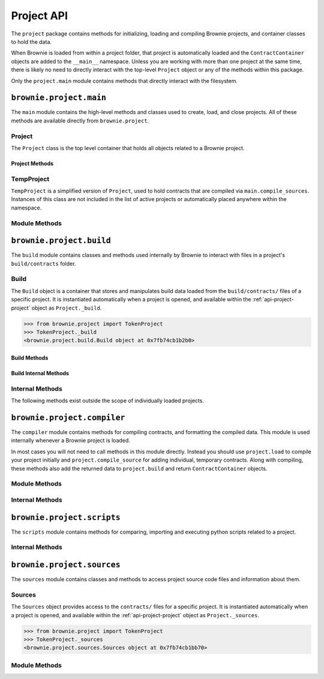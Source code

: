 .. _api-project:

===========
Project API
===========

The ``project`` package contains methods for initializing, loading and compiling Brownie projects, and container classes to hold the data.

When Brownie is loaded from within a project folder, that project is automatically loaded and the ``ContractContainer`` objects are added to the ``__main__`` namespace. Unless you are working with more than one project at the same time, there is likely no need to directly interact with the top-level ``Project`` object or any of the methods within this package.

Only the ``project.main`` module contains methods that directly interact with the filesystem.

``brownie.project.main``
========================

The ``main`` module contains the high-level methods and classes used to create, load, and close projects. All of these methods are available directly from ``brownie.project``.

.. _api-project-project:

Project
-------

The ``Project`` class is the top level container that holds all objects related to a Brownie project.

Project Methods
***************

.. py:classmethod:: Project.load() -> None

    Compiles the project source codes, instantiates ``ContractContainer`` objects, and populates the namespace.

    Projects are typically loaded via ``brownie.project.load()``, but if you have a ``Project`` object that was previously closed you can reload it using this method.

.. py:classmethod:: Project.load_config() -> None

    Updates the configuration settings from the ``brownie-config.yaml`` file within this project's root folder.

.. py:classmethod:: Project.close(raises: bool = True) -> None

    Removes this object and the related ``ContractContainer`` objects from the namespace.

    .. code-block:: python

        >>> from brownie.project import TokenProject
        >>> TokenProject.close()
        >>> TokenProject
        NameError: name 'TokenProject' is not defined

.. py:classmethod:: Project.dict()

    Returns a dictionary of ``ContractContainer`` objects.

    .. code-block:: python

        >>> from brownie.project import TokenProject
        >>> TokenProject.dict()
        {
           'Token': [],
           'SafeMath': []
        }

TempProject
-----------

``TempProject`` is a simplified version of ``Project``, used to hold contracts that are compiled via ``main.compile_sources``. Instances of this class are not included in the list of active projects or automatically placed anywhere within the namespace.

Module Methods
--------------

.. py:method:: main.check_for_project(path: Union[str, 'Path']) -> Optional[Path]

    Checks for an existing Brownie project within a folder and it's parent folders, and returns the base path to the project as a ``Path`` object.  Returns ``None`` if no project is found.

    Accepts a path as a str or a ``Path`` object.

    .. code-block:: python

        >>> from brownie import project
        >>> Path('.').resolve()
        PosixPath('/my_projects/token/build/contracts')
        >>> project.check_for_project('.')
        PosixPath('/my_projects/token')

.. py:method:: main.get_loaded_projects() -> List

    Returns a list of currently loaded ``Project`` objects.

    .. code-block:: python

        >>> from brownie import project
        >>> project.get_loaded_projects()
        [<Project object 'TokenProject'>, <Project object 'OtherProject'>]

.. py:method:: main.new(project_path=".", ignore_subfolder=False)

    Initializes a new project at the given path.  If the folder does not exist, it will be created.

    Returns the path to the project as a string.

    .. code-block:: python

        >>> from brownie import project
        >>> project.new('/my_projects/new_project')
        '/my_projects/new_project'

.. py:method:: main.from_brownie_mix(project_name, project_path=None, ignore_subfolder=False)

    Initializes a new project via a template. Templates are downloaded from the `Brownie Mix github repo <https://github.com/brownie-mix>`_.

    If no path is given, the project will be initialized in a subfolder of the same name.

    Returns the path to the project as a string.

    .. code-block:: python

        >>> from brownie import project
        >>> project.from_brownie_mix('token')
        Downloading from https://github.com/brownie-mix/token-mix/archive/master.zip...
        'my_projects/token'

.. py:method:: main.load(project_path=None, name=None)

    Loads a Brownie project and instantiates various related objects.

    * ``project_path``: Path to the project. If ``None``, attempts to find one using ``check_for_project('.')``.
    * ``name``: Name to assign to the project. If None, the name is generated from the name of the project folder.

    Returns a ``Project`` object. The same object is also available from within the ``project`` module namespce.

    .. code-block:: python

        >>> from brownie import project
        >>> project.load('/my_projects/token')
        [<Project object 'TokenProject'>]
        >>> project.TokenProject
        <Project object 'TokenProject'>
        >>> project.TokenProject.Token
        <ContractContainer object 'Token'>

.. py:method:: main.compile_source(source, solc_version=None, optimize=True, runs=200, evm_version=None)

    Compiles the given Solidity source code string and returns a ``TempProject`` object.

    .. code-block:: python

        >>> from brownie import compile_source
        >>> container = compile_source('''pragma solidity 0.4.25;

        contract SimpleTest {

          string public name;

          constructor (string _name) public {
            name = _name;
          }
        }'''
        >>>
        >>> container
        <TempProject object>
        >>> container.SimpleTest
        <ContractContainer object 'SimpleTest'>

.. _api-project-build:

``brownie.project.build``
=========================

The ``build`` module contains classes and methods used internally by Brownie to interact with files in a project's ``build/contracts`` folder.

.. _api-project-build-build:

Build
-----

The ``Build`` object is a container that stores and manipulates build data loaded from the ``build/contracts/`` files of a specific project. It is instantiated automatically when a project is opened, and available within the :ref:`api-project-project` object as ``Project._build``.

.. code-block:: python

    >>> from brownie.project import TokenProject
    >>> TokenProject._build
    <brownie.project.build.Build object at 0x7fb74cb1b2b0>

Build Methods
*************

.. py:classmethod:: Build.get(contract_name)

    Returns build data for the given contract name.

    .. code-block:: python

        >>> from brownie.project import build
        >>> build.get('Token')
        {...}

.. py:classmethod:: Build.items(path=None)

    Provides an list of tuples in the format ``('contract_name', build_json)``, similar to calling ``dict.items``.  If a path is given, only contracts derived from that source file are returned.

    .. code-block:: python

        >>> from brownie.project import build
        >>> for name, data in build.items():
        ...     print(name)
        Token
        SafeMath

.. py:classmethod:: Build.contains(contract_name)

    Checks if a contract with the given name is in the currently loaded build data.

    .. code-block:: python

        >>> from brownie.project import build
        >>> build.contains('Token')
        True

.. py:classmethod:: Build.get_dependents(contract_name)

    Returns a list of contracts that inherit or link to the given contract name. Used by the compiler when determining which contracts to recompile based on a changed source file.

    .. code-block:: python

        >>> from brownie.project import build
        >>> build.get_dependents('Token')
        ['SafeMath']

.. py:classmethod:: Build.expand_build_offsets(build_json)

    Given a build json as a dict, expands the minified offsets to match the original source code.

Build Internal Methods
**********************

.. py:classmethod:: Build._add(build_json)

    Adds a contract's build data to the container.

.. py:classmethod:: Build._remove(contract_name)

    Removes a contract's build data from the container.

.. py:classmethod:: Build._generate_revert_map(pcMap)

    Adds a contract's dev revert strings to the revert map and it's ``pcMap``. Called internally when adding a new contract.

    The revert map is dict of tuples, where each key is a program counter that contains a ``REVERT`` or ``INVALID`` operation for a contract in the active project. When a transaction reverts, the dev revert string can be determined by looking up the final program counter in this mapping.

    Each value is a 5 item tuple of: ``("path/to/source", (start, stop), "function name", "dev: revert string", self._source)``

    When two contracts have differing values for the same program counter, the value in the revert map is set to ``False``. If a transaction reverts with this pc, the entire trace must be queried to determine which contract reverted and get the dev string from it's ``pcMap``.


Internal Methods
----------------

The following methods exist outside the scope of individually loaded projects.

.. py:method:: build._get_dev_revert(pc)

    Given the program counter from a stack trace that caused a transaction to revert, returns the :ref:`commented dev string <dev-revert>` (if any). Used by ``TransactionReceipt``.

    .. code-block:: python

        >>> from brownie.project import build
        >>> build.get_dev_revert(1847)
        "dev: zero value"

.. py:method:: build._get_error_source_from_pc(pc)

    Given the program counter from a stack trace that caused a transaction to revert, returns the highlighted relevent source code and the name of the method that reverted.

    Used by ``TransactionReceipt`` when generating a ``VirtualMachineError``.

``brownie.project.compiler``
============================

The ``compiler`` module contains methods for compiling contracts, and formatting the compiled data. This module is used internally whenever a Brownie project is loaded.

In most cases you will not need to call methods in this module directly. Instead you should use ``project.load`` to compile your project initially and ``project.compile_source`` for adding individual, temporary contracts. Along with compiling, these methods also add the returned data to ``project.build`` and return ``ContractContainer`` objects.

Module Methods
--------------

.. py:method:: compiler.set_solc_version(version)

    Sets the ``solc`` version. If the requested version is not available it will be installed.

    .. code-block:: python

        >>> from brownie.project import compiler
        >>> compiler.set_solc_version("0.4.25")
        Using solc version v0.4.25


.. py:method:: compiler.install_solc(*versions)

    Installs one or more versions of ``solc``.

    .. code-block:: python

        >>> from brownie.project import compiler
        >>> compiler.install_solc("0.4.25", "0.5.10")

.. py:method:: compiler.compile_and_format(contracts, solc_version=None, optimize=True, runs=200, evm_version=None, minify=False, silent=True, allow_paths=None)

    Given a dict in the format ``{'path': "source code"}``, compiles the contracts and returns the formatted `build data <compile-json>`_.

    * ``contracts``: ``dict`` in the format ``{'path': "source code"}``
    * ``solc_version``: solc version to compile with. If ``None``, each contract is compiled with the latest installed version that matches the pragma.
    * ``optimize``: Toggle compiler optimization
    * ``runs``: Number of compiler optimization runs
    * ``evm_version``: EVM version to target. If ``None`` the compiler default is used.
    * ``minify``: Should contract sources be `minified <sources-minify>`_?
    * ``silent``: Toggle console verbosity
    * ``allow_paths``: Import path, passed to `solc` as an additional path that contract files may be imported from

    Calling this method is roughly equivalent to the following:

    .. code-block:: python

        >>> from brownie.project import compiler

        >>> input_json = compiler.generate_input_json(contracts)
        >>> output_json = compiler.compile_from_input_json(input_json)
        >>> build_json = compiler.generate_build_json(input_json, output_json)

.. py:method:: compiler.find_solc_versions(contracts, install_needed=False, install_latest=False, silent=True)

    Analyzes contract pragmas and determines which solc version(s) to use.

    * ``contracts``: ``dict`` in the format ``{'path': "source code"}``
    * ``install_needed``: if ``True``, solc is installed when no installed version matches a contract pragma
    * ``install_latest``: if ``True``, solc is installed when a newer version is available than the installed one
    * ``silent``: enables verbose reporting

    Returns a ``dict`` of ``{'version': ["path", "path", ..]}``.

.. py:method:: compiler.generate_input_json(contracts, optimize=True, runs=200, evm_version=None, minify=False)

    Generates a `standard solc input JSON <https://solidity.readthedocs.io/en/latest/using-the-compiler.html#input-description>`_ as a dict.


.. py:method:: compiler.compile_from_input_json(input_json, silent=True, allow_paths=None)

    Compiles from an input JSON and returns a `standard solc output JSON <https://solidity.readthedocs.io/en/latest/using-the-compiler.html#output-description>`_ as a dict.

.. py:method:: compiler.generate_build_json(input_json, output_json, compiler_data={}, silent=True)

    Formats input and output compiler JSONs and returns a Brownie `build JSON <compile-json>`_ dict.

    * ``input_json``: Compiler input JSON dict
    * ``output_json``: Computer output JSON dict
    * ``compiler_data``: Additional compiler data to include
    * ``silent``: Toggles console verbosity

Internal Methods
----------------

.. py:method:: compiler._format_link_references(evm)

    Standardizes formatting for unlinked library placeholders within bytecode. Used internally to ensure that unlinked libraries are represented uniformly regardless of the compiler version used.

    * ``evm``: The ``'evm'`` object from a compiler output JSON.

.. py:method:: compiler._get_bytecode_hash(bytecode)

    Removes the final metadata from a bytecode hex string and returns a hash of the result. Used to check if a contract has changed when the source code is modified.

.. py:method:: compiler._expand_source_map(source_map)

    Returns an uncompressed source mapping as a list of lists where no values are omitted.

    .. code-block:: python

        >>> from brownie.project.compiler import expand_source_map
        >>> expand_source_map("1:2:1:-;:9;2:1:2;;;")
        [[1, 2, 1, '-'], [1, 9, 1, '-'], [2, 1, 2, '-'], [2, 1, 2, '-'], [2, 1, 2, '-'], [2, 1, 2, '-']]

.. py:method:: compiler._generate_coverage_data(source_map_str, opcodes_str, contract_node, stmt_nodes, branch_nodes, has_fallback)

    Generates the `program counter <compile-pc-map>`_ and `coverage <compile-coverage-map>`_ maps that are used by Brownie for debugging and test coverage evaluation.

    Takes the following arguments:

    * ``source_map_str``: `deployed source mapping <https://solidity.readthedocs.io/en/latest/miscellaneous.html#source-mappings>`_ as given by the compiler
    * ``opcodes_str``: deployed bytecode opcodes string as given by the compiler
    * ``contract_node``: py-solc-ast contract node object
    * ``stmt_nodes``: list of statement node objects from ``compiler.get_statment_nodes``
    * ``branch_nodes``: list of branch node objects from ``compiler.get_branch_nodes``
    * ``has_fallback``: Bool, does this contract contain a fallback method?

    Returns:

    * ``pc_list``: program counter map
    * ``statement_map``: statement coverage map
    * ``branch_map``: branch coverage map

.. py:method:: compiler._get_statement_nodes(source_nodes)

    Given a list of AST source node objects from `py-solc-ast <https://github.com/iamdefinitelyahuman/py-solc-ast>`_, returns a list of statement nodes.  Used to generate the statement coverage map.

.. py:method:: compiler._get_branch_nodes(source_nodes)

    Given a list of AST source node objects from `py-solc-ast <https://github.com/iamdefinitelyahuman/py-solc-ast>`_, returns a list of branch nodes.  Used to generate the branch coverage map.

``brownie.project.scripts``
===========================

The ``scripts`` module contains methods for comparing, importing and executing python scripts related to a project.

.. py:method:: scripts.run(script_path, method_name="main", args=None, kwargs=None, project=None)

    Imports a project script, runs a method in it and returns the result.

    ``script_path``: path of script to import
    ``method_name``: name of method in the script to run
    ``args``: method args
    ``kwargs``: method kwargs
    ``project``: ``Project`` object that should available for import into the script namespace

    .. code-block:: python

        >>> from brownie import run
        >>> run('token')

        Running 'scripts.token.main'...

        Transaction sent: 0xeb9dfb6d97e8647f824a3031bc22a3e523d03e2b94674c0a8ee9b3ff601f967b
        Token.constructor confirmed - block: 1   gas used: 627391 (100.00%)
        Token deployed at: 0x8dc446C44C821F27B333C1357990821E07189E35

Internal Methods
----------------

.. py:method:: scripts._get_ast_hash(path)

    Returns a hash based on the AST of a script and any scripts that it imports. Used to determine if a project script has been altered since it was last run.

    ``path``: path of the script

    .. code-block:: python

        >>> from brownie.project.scripts import get_ast_hash
        >>> get_ast_hash('scripts/deploy.py')
        '12b57e7bb8d88e3f289e27ba29e5cc28eb110e45'

``brownie.project.sources``
===========================

The ``sources`` module contains classes and methods to access project source code files and information about them.

Sources
-------

The ``Sources`` object provides access to the ``contracts/`` files for a specific project. It is instantiated automatically when a project is opened, and available within the :ref:`api-project-project` object as ``Project._sources``.

.. code-block:: python

    >>> from brownie.project import TokenProject
    >>> TokenProject._sources
    <brownie.project.sources.Sources object at 0x7fb74cb1bb70>

.. py:classmethod:: Sources.get(name)

    Returns the source code file for the given name. ``name`` can be a path or a contract name.

    .. code-block:: python

        >>> from brownie.project import sources
        >>> sources.get('SafeMath')
        "pragma solidity ^0.5.0; ..."

.. py:classmethod:: Sources.get_path_list()

    Returns a list of contract source paths for the active project.

    .. code-block:: python

        >>> from brownie.project import sources
        >>> sources.get_path_list()
        ['contracts/Token.sol', 'contracts/SafeMath.sol']

.. py:classmethod:: Sources.get_contract_list()

    Returns a list of contract names for the active project.

    .. code-block:: python

        >>> from brownie.project import sources
        >>> sources.get_contract_list()
        ['Token', 'SafeMath']

.. py:classmethod:: Sources.get_source_path(contract_name)

    Returns the path to the file where a contract is located.

    .. code-block:: python

        >>> from brownie.project import sources
        >>> sources.get_source_path('Token')
        'contracts/Token.sol'

.. py:classmethod:: Sources.expand_offset(contract_name, offset)

    Converts a minified offset to one that matches the current source code.

    .. code-block:: python

        >>> from brownie.project import sources
        >>> sources.expand_offset("Token", [1258, 1466])
        (2344, 2839)

Module Methods
--------------

.. _sources-minify:

.. py:method:: sources.minify(source)

    Given contract source as a string, returns a minified version and an offset map used internally to translate minified offsets to the original ones.

    .. code-block:: python

        >>> from brownie.project import sources
        >>> token_source = sources.get('Token')
        >>> source.minify(token_source)
        "pragma solidity^0.5.0;\nimport"./SafeMath.sol";\ncontract Token{\nusing SafeMath for uint256; ..."


.. py:method:: sources.is_inside_offset(inner, outer)

    Returns a boolean indicating if the first offset is contained completely within the second offset.

    .. code-block:: python

        >>> from brownie.project import sources
        >>> sources.is_inside_offset([100, 200], [100, 250])
        True

.. py:method: sources.highlighted_source(path, offset, pad=3)

    Given a path, start and stop offset, returns highlighted source code. Called internally by ``TransactionReceipt.source``.

.. py:method:: sources.get_hash(source, contract_name, minified)

    Returns a sha1 hash generated from a contract's source code.
